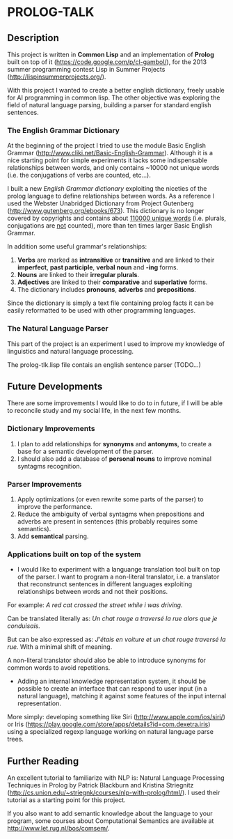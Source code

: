 * PROLOG-TALK

** Description
This project is written in *Common Lisp* and an implementation of *Prolog* built on top of it (https://code.google.com/p/cl-gambol/), for the 2013 summer programming contest Lisp in Summer Projects (http://lispinsummerprojects.org/).

With this project I wanted to create a better english dictionary, freely usable for AI programming in common lisp. The other objective was exploring the field of natural language parsing, building a parser for standard english sentences.

*** The English Grammar Dictionary
At the beginning of the project I tried to use the module Basic English Grammar (http://www.cliki.net/Basic-English-Grammar). Although it is a nice starting point for simple experiments it lacks some indispensable relationships between words, and only contains ~10000 not unique words (i.e. the conjugations of verbs are counted, etc...).

I built a new /English Grammar dictionary/ exploiting the niceties of the prolog language to define relationships between words. As a reference I used the Webster Unabridged Dictionary from Project Gutenberg (http://www.gutenberg.org/ebooks/673).
This dictionary is no longer covered by copyrights and contains about _110000 unique words_ (i.e. plurals, conjugations are _not_ counted), more than ten times larger Basic English Grammar.

In addition some useful grammar's relationships:
1) *Verbs* are marked as *intransitive* or *transitive* and are linked to their *imperfect*, *past participle*, *verbal noun* and *-ing* forms.
2) *Nouns* are linked to their *irregular plurals*.
3) *Adjectives* are linked to their *comparative* and *superlative* forms.
4) The dictionary includes *pronouns*, *adverbs* and *prepositions*.

Since the dictionary is simply a text file containing prolog facts it can be easily reformatted to be used with other programming languages.

*** The Natural Language Parser
This part of the project is an experiment I used to improve my knowledge of linguistics and natural language processing.

The prolog-tlk.lisp file contais an english sentence parser (TODO...)


** Future Developments

There are some improvements I would like to do to in future, if I will be able to reconcile study and my social life, in the next few months.

*** Dictionary Improvements

1) I plan to add relationships for *synonyms* and *antonyms*, to create a base for a semantic development of the parser.
2) I should also add a database of *personal nouns* to improve nominal syntagms recognition.

*** Parser Improvements

1) Apply optimizations (or even rewrite some parts of the parser) to improve the performance.
2) Reduce the ambiguity of verbal syntagms when prepositions and adverbs are present in sentences (this probably requires some semantics). 
3) Add *semantical* parsing.

*** Applications built on top of the system

- I would like to experiment with a languange translation tool built on top of the parser. I want to program a non-literal translator, i.e. a translator that reconstrunct sentences in different languages exploiting relationships between words and not their positions.

For example:
/A red cat crossed the street while i was driving./

Can be translated literally as:
/Un chat rouge a traversé la rue alors que je conduisais./

But can be also expressed as:
/J'étais en voiture et un chat rouge traversé la rue./
With a minimal shift of meaning.

A non-literal translator should also be able to introduce synonyms for common words to avoid repetitions.

- Adding an internal knowledge representation system, it should be possible to create an interface that can respond to user input (in a natural language), matching it against some features of the input internal representation.

More simply: developing something like Siri (http://www.apple.com/ios/siri/) or Iris (https://play.google.com/store/apps/details?id=com.dexetra.iris) using a specialized regexp language working on natural language parse trees.

** Further Reading

An excellent tutorial to familiarize with NLP is: Natural Language Processing Techniques in Prolog by Patrick Blackburn and Kristina Striegnitz (http://cs.union.edu/~striegnk/courses/nlp-with-prolog/html/).
I used their tutorial as a starting point for this project.

If you also want to add semantic knowledge about the language to your program, some courses about Computational Semantics are available at http://www.let.rug.nl/bos/comsem/.

